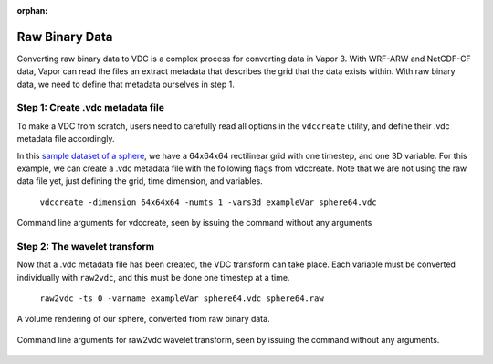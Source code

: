 :orphan:

.. _binary:

Raw Binary Data
```````````````

Converting raw binary data to VDC is a complex process for converting data in Vapor 3.  With WRF-ARW and NetCDF-CF data, Vapor can read the files an extract metadata that describes the grid that the data exists within.  With raw binary data, we need to define that metadata ourselves in step 1.

Step 1: Create .vdc metadata file
_________________________________

To make a VDC from scratch, users need to carefully read all options in the ``vdccreate`` utility, and define their .vdc metadata file accordingly.

In this `sample dataset of a sphere <https://drive.google.com/open?id=1wJtPX0DPgovZSulAC8kntDKVcDkTw1Y7>`_, we have a 64x64x64 rectilinear grid with one timestep, and one 3D variable.  For this example, we can create a .vdc metadata file with the following flags from vdccreate.  Note that we are not using the raw data file yet, just defining the grid, time dimension, and variables.

    ``vdccreate -dimension 64x64x64 -numts 1 -vars3d exampleVar sphere64.vdc``

.. figure:: ../_images/vdccreate.png
    :align: center
    :figclass: align-center

    Command line arguments for vdccreate, seen by issuing the command without any arguments

Step 2: The wavelet transform
_____________________________

Now that a .vdc metadata file has been created, the VDC transform can take place.  Each variable must be converted individually with ``raw2vdc``, and this must be done one timestep at a time.

    ``raw2vdc -ts 0 -varname exampleVar sphere64.vdc sphere64.raw``

.. figure:: ../_images/sphere.png
    :align: center
    :figclass: align-center

    A volume rendering of our sphere, converted from raw binary data.

.. figure:: ../_images/raw2vdc.png
    :align: center
    :figclass: align-center

    Command line arguments for raw2vdc wavelet transform, seen by issuing the command without any arguments.
